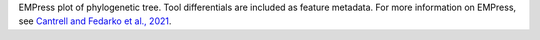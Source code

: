 EMPress plot of phylogenetic tree. Tool differentials are included as feature metadata. For more information on EMPress, see `Cantrell and Fedarko et al., 2021 <https://journals.asm.org/doi/10.1128/mSystems.01216-20>`_.
